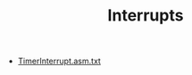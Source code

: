 #+HTML_HEAD: <link rel="stylesheet" type="text/css" href="../../../docs/docstyle.css" />
#+TITLE: Interrupts
#+OPTIONS: html-postamble:nil

- [[./TimerInterrupt.asm.txt][TimerInterrupt.asm.txt]]
